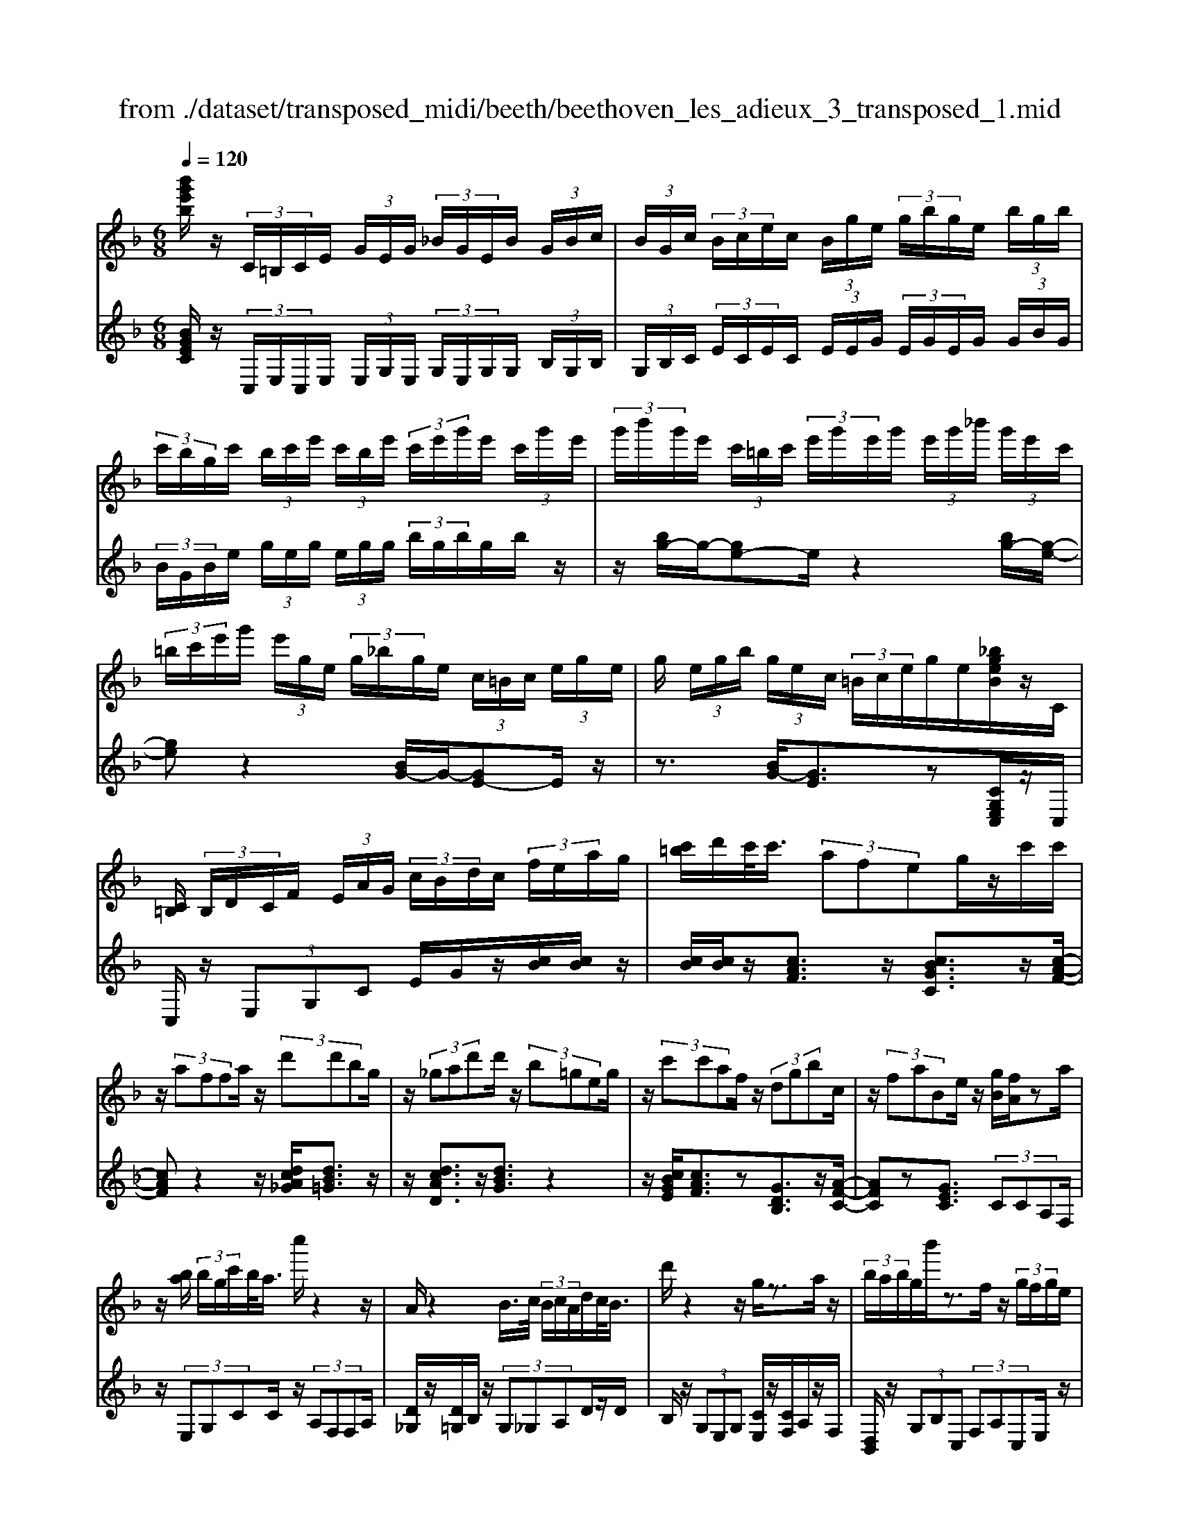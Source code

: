 X: 1
T: from ./dataset/transposed_midi/beeth/beethoven_les_adieux_3_transposed_1.mid
M: 6/8
L: 1/8
Q:1/4=120
K:F % 1 flats
V:1
%%MIDI program 0
[b'g'e'b]/2z/2 (3C/2=B,/2C/2E/2 (3G/2E/2G/2 (3_B/2G/2E/2B/2 (3G/2B/2c/2| \
 (3B/2G/2c/2 (3B/2c/2e/2c/2 (3B/2g/2e/2 (3g/2b/2g/2e/2 (3b/2g/2b/2| \
 (3c'/2b/2g/2c'/2 (3b/2c'/2e'/2 (3c'/2b/2e'/2 (3c'/2e'/2g'/2e'/2 (3c'/2g'/2e'/2| \
 (3g'/2b'/2g'/2e'/2 (3c'/2=b/2c'/2 (3e'/2g'/2e'/2g'/2 (3e'/2g'/2_b'/2 (3g'/2e'/2c'/2|
 (3=b/2c'/2e'/2g'/2 (3e'/2g/2e/2 (3g/2_b/2g/2e/2 (3c/2=B/2c/2 (3e/2g/2e/2| \
g/2 (3e/2g/2b/2 (3g/2e/2c/2 (3=B/2c/2e/2g/2e/2[_bgeB]/2z/2C/2| \
[C=B,]/2 (3B,/2D/2C/2F/2 (3E/2A/2G/2  (3c/2B/2d/2c/2 (3f/2e/2a/2g/2| \
[c'=b]/2d'/2c'/2<c'/2 (3afeg/2z/2c'/2c'/2|
z/2 (3affa/2 z/2 (3d'd'bg/2| \
z/2 (3_gad'd'/2 z/2 (3b=geg/2| \
z/2 (3c'c'af/2 z/2 (3dgbc/2| \
z/2 (3faBe/2 z/2[gB]/2[fA]/2za/2|
z/2[ba]/2 (3b/2g/2c'/2b/2<a/2 c''/2z2z/2| \
A/2z2B/2>c/2 (3B/2c/2A/2d/2c/2<B/2| \
d'/2z2z/2 g/2z3/2a/2z/2| \
 (3b/2a/2b/2g/2b'/2z3/2f/2z/2 (3g/2f/2g/2e/2|
g'/2>A/2a/2 (3A/2a/2c/2 (3c'/2c/2c'/2c/2 (3c'/2B/2b/2A/2a/2| \
[aA]/2c/2 (3c'/2c/2c'/2c/2 (3c'/2A/2a/2B/2 (3b/2B/2b/2d/2d'/2| \
[d'd]/2 (3d/2d'/2c/2c'/2 (3B/2b/2B/2 b/2 (3d/2d'/2d/2d'/2 (3c/2c'/2B/2| \
b/2 (3A/2a/2c/2c'/2 (3f/2f'/2f/2  (3f'/2d/2d'/2B/2 (3b/2f/2f'/2c/2|
 (3c'/2A/2a/2c/2 (3c'/2B/2b/2G/2  (3g/2A,/2F/2C/2A/2 (3F/2c/2A/2| \
f/2 (3c/2a/2f/2c'/2 (3a/2f'/2c'/2 a'/2 (3f'/2c''/2=b'/2c''/2 (3b'/2c''/2b'/2| \
c''/2 (3d''/2c''/2b'/2a'/2 (3g'/2f'/2e'/2 d'/2 (3c'/2b/2a/2g/2 (3f/2e/2d/2| \
c/2 (3B/2A/2G/2F/2 (3E/2G/2B/2 E/2A,/2 (3F/2C/2A/2F/2c/2|
[fA]/2c/2 (3a/2f/2c'/2a/2 (3f'/2c'/2a'/2f'/2 (3c''/2=b'/2c''/2b'/2c''/2| \
[c''=b']/2d''/2 (3c''/2_b'/2a'/2g'/2 (3f'/2e'/2d'/2c'/2 (3b/2a/2g/2f/2z/2| \
c/2A/2z/2[DC]/2=B,/2 (3D/2F/2B,/2Cz3/2| \
cz_e z3/2_az/2|
z_ez cz3/2_A/2-| \
_A/2z_Ez3/2=B,z| \
z/2=Bzdz3/2g| \
zdz3/2=Bz3/2|
GzD z3/2_e/2z/2z/2| \
c'/2[c'=b]/2z_e'/2[e'd']/2 z_a'/2g'/2a'/2z/2| \
_e'/2d'/2e'/2z/2z/2[c'=b]/2 c'/2z_a/2[ag]/2z/2| \
z/2_e/2d/2e3/2 z/2d/2z/2z/2[=ba]/2b/2|
zd'/2[d'_d']/2z g'/2_g'/2=g'/2z/2=d'/2_d'/2| \
d'/2z/2z/2[=ba]/2b/2zg/2[g_g]/2zd/2| \
_d/2=d/2z_e/2[=e-G]/2 [e-A]/2[e-AG]/2[eG]/2[c-AG]/2[c-A]/2[c-G]/2| \
[cAG]/2A/2[=B-G]/2[B-AG]/2[B-A]/2[BAG]/2 [f-G]/2[f-A]/2[f-AG]/2[fG]/2[e-AG]/2[e-A]/2|
[e-G]/2[eAG]/2A/2[c-G]/2[c-AG]/2[c-A]/2 [cAG]/2[=B-G]/2[B-A]/2[B-AG]/2[BG]/2[f-AG]/2| \
[f-A]/2[f-G]/2[fAG]/2A/2e/2g/2 z/2z/2g'/2 (3f'/2e'/2d'/2c'/2| \
[=ba]/2b/2c'/2d'/2z/2a'/2 g'/2z/2z/2g/2 (3e'/2c'/2g'/2| \
e'/2c''/2z/2z/2z/2z/2 g3/2z/2z/2z/2|
z/2z/2[e'-g]/2[e'-a]/2[e'-g]/2[e'ag]/2 a/2[c'-g]/2[c'-ag]/2[c'-a]/2[c'ag]/2[=b-g]/2| \
[=b-a]/2[b-ag]/2[bg]/2[f'-ag]/2[f'-a]/2[f'-g]/2 [f'ag]/2a/2[e'-g]/2[e'-ag]/2[e'-a]/2[e'ag]/2| \
[c'-g]/2[c'-a]/2[c'-ag]/2[c'g]/2[=b-ag]/2[b-a]/2 [b-g]/2[bag]/2a/2[f'-ag]/2[f'-g]/2[f'-a]/2| \
[f'ag]/2z[e'c']/2[e'c']/2[e'c']/2 z/2[e'c']/2[e'c']/2z[d'c']/2|
z/2[d'c']/2[d'c']/2[d'c']/2z/2[d'c']/2 z[e'c']/2[e'c']/2z/2[e'c']/2| \
[e'c']/2z/2[g'e'c']/2[g'f'=b]/2[g'f'b]/2z/2 [g'f'b]/2[g'f'b]/2z/2[g'f'b]/2[g'f'b]/2z/2| \
z3/2[b'b]2[a'a]z[_a'-a-]/2| \
[_a'a]3/2z/2[g'g]/2z3/2[bB]2|
[aA]/2z2[_aA]2[gG]/2z| \
[gcG]/2[gcG]/2z[fcA]/2z/2 [ecA]/2z[eAF]/2[dAF]/2z/2| \
z/2[cFD]/2[=BFD]/2z[cGC]/2 z/2[GEC]/2z[FCA,]/2[ECA,]/2| \
z[EA,F,]/2[DA,F,]/2z [CF,D,]/2z/2[=B,F,D,]/2C,/2 (3D,/2E,/2F,/2|
z/2z/2E/2z/2=B/2B,/2  (3C/2D/2E/2F/2z/2z/2z/2| \
z/2=b/2 (3B/2c/2d/2e/2f/2 z/2c'/2d'/2z/2b'/2[c''-c'-b]/2| \
[c''c']z[c'ge]3/2z/2[cGE]3/2z/2| \
z3/2c'/2z/2 (3c'afe/2g/2z/2|
 (3c'c'af/2z/2  (3fad'd'/2z/2| \
 (3bg_ga/2z/2  (3d'd'b=g/2z/2| \
 (3egc'c'/2z/2  (3afdg/2z/2| \
 (3bcfa/2z/2 B/2e/2z/2[gB]/2[fA]/2z/2|
z/2a/2>b/2a/2 (3b/2g/2c'/2 b/2<a/2c''/2z3/2| \
zA/2z2B/2>c/2 (3B/2c/2A/2d/2| \
c/2<B/2d'/2z2z/2g/2z3/2| \
a/2z/2 (3b/2a/2b/2g/2b'/2 z3/2f/2z/2g/2|
[gf]/2e/2<g'/2A/2 (3a/2A/2a/2 c/2 (3c'/2c/2c'/2c/2 (3c'/2B/2b/2| \
A/2 (3a/2A/2a/2 (3c/2c'/2c/2c'/2  (3c/2c'/2A/2a/2 (3B/2b/2B/2b/2| \
 (3d/2d'/2d/2d'/2 (3d/2d'/2c/2c'/2  (3B/2b/2B/2 (3b/2d/2d'/2d/2d'/2| \
[c'c]/2B/2 (3b/2A/2a/2c/2 (3c'/2f/2f'/2f/2 (3f'/2d/2d'/2B/2b/2|
[f'f]/2 (3c/2c'/2A/2a/2 (3c/2c'/2B/2 b/2 (3G/2g/2A,/2F/2C/2A/2| \
[cF]/2A/2 (3f/2c/2a/2f/2 (3c'/2a/2f'/2c'/2 (3a'/2f'/2c''/2=b'/2c''/2| \
[c''=b']/2b'/2 (3c''/2d''/2c''/2_b'/2 (3a'/2g'/2f'/2e'/2 (3d'/2c'/2b/2a/2g/2| \
[fe]/2d/2 (3c/2B/2A/2G/2 (3F/2E/2G/2B/2 (3E/2A,/2F/2C/2A/2|
 (3F/2c/2A/2f/2 (3c/2a/2f/2c'/2  (3a/2f'/2c'/2a'/2 (3f'/2c''/2=b'/2c''/2| \
 (3=b'/2c''/2b'/2c''/2 (3d''/2c''/2_b'/2a'/2  (3g'/2f'/2e'/2d'/2 (3c'/2b/2a/2g/2| \
e/2c/2A/2z/2D/2C/2  (3=B,/2D/2F/2B,/2Cz/2| \
zcz _ez3/2_a/2-|
_a/2z_ez3/2cz| \
_Az3/2_Ez3/2=B,| \
z=Bz3/2dz3/2| \
gzd z3/2=Bz/2|
z/2Gz3/2 Dz3/2_e/2| \
z/2z/2[c'=b]/2c'/2z/2z/2 [_e'd']/2e'/2z_a'/2[a'g']/2| \
z_e'/2d'/2e'/2z/2 c'/2=b/2c'/2z/2z/2[_ag]/2| \
_a/2z/2z/2_e/2[e-d]/2ez/2d/2z=b/2|
a/2=b/2z/2d'/2_d'/2=d'/2 z/2z/2[g'_g']/2=g'/2z| \
d'/2[d'_d']/2z=b/2a/2 b/2z/2g/2_g/2=g/2z/2| \
z/2[d_d]/2=d/2z_e/2 [=e-G]/2[e-A]/2[e-G]/2[eAG]/2A/2[c-G]/2| \
[c-AG]/2[c-A]/2[cAG]/2[=B-G]/2[B-A]/2[B-AG]/2 [BG]/2[f-AG]/2[f-A]/2[f-G]/2[fAG]/2A/2|
[e-G]/2[e-AG]/2[e-A]/2[eAG]/2[c-G]/2[c-A]/2 [c-AG]/2[cG]/2[=B-AG]/2[B-A]/2[B-G]/2[BAG]/2| \
A/2[f-AG]/2[f-G]/2[f-A]/2[fAG]/2e/2 g/2z/2z/2g'/2f'/2e'/2| \
[d'c']/2 (3=b/2a/2b/2c'/2d'/2z/2 a'/2g'/2z/2z/2g/2e'/2| \
 (3c'/2g'/2e'/2c''/2z/2z/2z/2 z/2g3/2z/2z/2|
z/2z/2z/2z/2[e'-ag]/2[e'-g]/2 [e'-a]/2[e'ag]/2[c'-g]/2[c'-a]/2[c'-ag]/2[c'g]/2| \
[=b-ag]/2[b-a]/2[b-g]/2[bag]/2a/2[f'-ag]/2 [f'-g]/2[f'-a]/2[f'ag]/2[e'-g]/2[e'-a]/2[e'-ag]/2| \
[e'g]/2[c'-ag]/2[c'-a]/2[c'-g]/2[c'ag]/2a/2 [=b-ag]/2[b-g]/2[b-a]/2[bag]/2[f'-g]/2[f'-ag]/2| \
[f'-a]/2[f'g]/2a/2z/2[e'c']/2[e'c']/2 z/2[e'c']/2[e'c']/2z/2[e'c']/2z/2|
z/2[d'c']/2[d'c']/2[d'c']/2z/2[d'c']/2 [d'c']/2z[e'c']/2z/2[e'c']/2| \
[e'c']/2z/2[e'c']/2[g'e'c']/2[g'f'=b]/2z/2 [g'f'b]/2[g'f'b]/2z/2[g'f'b]/2[g'f'b]/2z/2| \
[g'f'=b]/2z3/2[_b'b]2[a'a]/2z3/2| \
z/2[_a'a]2[g'g]/2 z2[b-B-]|
[bB][aA]/2z3/2 [_aA]2z/2[gG]/2| \
z[gcG]/2[gcG]/2z [fcA]/2[ecA]/2z[eAF]/2z/2| \
[dAF]/2z[cFD]/2[=BFD]/2z[cGC]/2[GEC]/2z[FCA,]/2| \
z/2[ECA,]/2z[EA,F,]/2[DA,F,]/2 z[CF,D,]/2[=B,F,D,]/2z/2C,/2|
[E,D,]/2F,/2z/2z/2E/2z/2 =B/2 (3B,/2C/2D/2E/2F/2z/2| \
z/2z/2z/2[=bB]/2c/2 (3d/2e/2f/2z/2z/2[d'c']/2z/2z/2| \
[=b'b]/2[c''c']3/2z [c'ge]3/2z[c-G-E-]/2| \
[cGE]z2 z/2 (3cc_AF/2|
z6| \
[c'c]/2z/2[c'c]2 [_d'd]2[=d'-d-]| \
[d'd][_e'e]3/2 (3eec_A/2z| \
z4z[_e'e]/2[e'-e-]/2|
[_e'e]3/2z/2[f'f]4| \
[_g'g]4z/2[_a'-a-]3/2| \
[_a'a]/2[=a'-a-]2[b'-a'b-a]/2 [b'-b-]3| \
[b'b]/2z/2[_a'-a-]2 [a'_g'-ag-]/2[g'g]3/2z/2[_e'-e-]/2|
[_e'e]3/2[f'-f]3/2 [f'-b]/2[f'-_a]3/2[f'-f]/2f'/2| \
[_e'-e]3/2[e'-b]/2[e'-_a]3/2[e'-e]/2[f'-e'a]/2[f'-b]/2[f'-a]/2[f'ba]/2| \
b/2[_d'-_a]/2[d'-ba]/2[d'-b]/2[d'ba]/2[c'-a]/2 [c'-b]/2[c'-ba]/2[c'a]/2b/2[a'-ba]/2[a'-a]/2| \
[_a'-ba]/2[a'b]/2[a'a]2 [aA]2z/2[a-e-A-]/2|
[_aeA]3/2[=aeA]3/2 [=beB]/2[_d'ed]3/2[_g'g]/2z/2| \
[e'-e-][e'_d'-ed-]/2[d'd]/2[=bB]3/2[_g'g]/2[e'e]3/2[b-B-]/2| \
[=bB]/2[_d'-_ge]/2[d'-e]/2[d'-g]/2[d'ge]/2[a-e]/2 [a-ge]/2[a-g]/2[ae]/2[_a-ge]/2[a-g]/2[a-e]/2| \
[_a_ge]/2g/2[d'-ge]/2[d'-e]/2[d'-g]/2[d'e]/2 [_d'e]/2z/2d/2[e'=A]/2[e'_A]/2z/2|
[_d'A]/2[ad]/2zd/2z/2  (3ead'[e'a]/2z/2| \
[_g'-a]/2[g'-g]/2g'/2 (3d_d=dg>ad'/2| \
z/2[_g'g]3/2[f'-f-]/2[f'f'f]/2 z/2 (3d'bac'/2| \
z/2[f'f]/2f/2z/2 (3dBfc/2[c'c]/2z/2[c'c]/2|
[aA]/2z/2[fF]/2[eE]/2z/2[gG]/2 [c'c]/2z/2[c'c]/2[aA]/2z/2[fF]/2| \
[fF]/2z/2[aA]/2[d'd]/2z/2[d'd]/2 [bB]/2z/2[gG]/2[_gG]/2z/2[aA]/2| \
[d'd]/2z/2[d'd]/2[bB]/2[gG]/2z/2 [eE]/2[gG]/2z/2[c'c]/2[c'c]/2z/2| \
[aA]/2[fF]/2z/2[dD]/2[gG]/2z/2 [bB]/2[cC]/2z/2[fF]/2[aA]/2z/2|
[cC]/2[eE]/2z/2[gB]/2z/2 (3a/2c'/2f'/2a'/2<a/2b/2 (3c'/2g'/2b'/2| \
b/2>a/2c'/2f'/2a'/2<a/2 a/2 (3c'/2f'/2a'/2_g'/2>b/2d'/2| \
g'/2[b'b]/2z/2 (3c'/2d'/2a'/2c''/2<c'/2b/2 (3d'/2g'/2b'/2b/2>b/2| \
c'/2g'/2b'/2<b/2a/2 (3c'/2f'/2a'/2a/2>b'/2g'/2f'/2[b'b]/2|
z/2 (3c''/2a'/2f'/2c'/2<c''/2c''/2  (3g'/2e'/2c'/2c''/2A,/2F/2C/2| \
[AF]/2c/2A/2 (3f/2c/2a/2f/2  (3c'/2a/2f'/2c'/2 (3a'/2f'/2c''/2=b'/2| \
 (3c''/2=b'/2c''/2b'/2 (3c''/2d''/2c''/2_b'/2  (3a'/2g'/2f'/2e'/2 (3d'/2c'/2b/2a/2| \
 (3g/2f/2e/2d/2 (3c/2B/2A/2G/2  (3F/2E/2G/2B/2E/2 (3A,/2F/2C/2|
A/2 (3F/2c/2A/2f/2 (3c/2a/2f/2 c'/2 (3a/2f'/2c'/2a'/2 (3f'/2c''/2=b'/2| \
c''/2 (3=b'/2c''/2b'/2c''/2 (3d''/2c''/2_b'/2 a'/2 (3g'/2f'/2_e'/2d'/2 (3c'/2b/2a/2| \
g/2f/2 (3_e/2d/2c/2 (3B/2A/2G/2 F/2 (3=E/2G/2B/2E/2F| \
z3/2fz_az3/2|
_d'z_a z3/2fz/2| \
z_dz _Az3/2E/2-| \
E/2z3/2e zgz| \
z/2c'zgz3/2e|
zcz3/2Gz3/2| \
_a/2z/2z/2[f'e']/2f'/2z/2 z/2[a'g']/2a'/2z_d''/2| \
[_d''c'']/2z_a'/2g'/2a'/2 z/2f'/2e'/2f'/2z/2z/2| \
[_d'c']/2d'/2z/2z/2[_ag]/2a3/2z/2g/2z|
e'/2d'/2e'/2z/2g'/2_g'/2 =g'/2z/2z/2[c''=b']/2c''/2z/2| \
z/2[g'_g']/2=g'/2ze'/2 [e'd']/2zc'/2=b/2c'/2| \
z/2g/2_g/2=g/2z _a/2[=a-c]/2[a-d]/2[a-dc]/2[ac]/2[f-dc]/2| \
[f-d]/2[f-c]/2[fdc]/2d/2[e-dc]/2[e-c]/2 [e-d]/2[edc]/2[b-c]/2[b-dc]/2[b-d]/2[bc]/2|
[a-dc]/2[a-d]/2[a-dc]/2[ac]/2d/2[f-dc]/2 [f-c]/2[f-dc]/2[fd]/2[e-c]/2[e-dc]/2[e-d]/2| \
[edc]/2[b-c]/2[b-d]/2[b-dc]/2[bc]/2[adc]/2 d/2e/2f/2z/2[c'b]/2z/2| \
z/2z/2d/2 (3f/2g/2a/2 (3b/2c'/2d'/2c'/2z/2z/2z/2[ac]/2| \
f/2 (3c'/2a/2f'/2 (3c'/2a'/2f'/2c''/2 a'/2[f'c'-]/2c'z|
z/2z/2z/2z/2[a'-c']/2[a'-d'c']/2 [a'-d']/2[a'c']/2[f'-d'c']/2[f'-d']/2[f'-c']/2[f'd'c']/2| \
d'/2[e'-d'c']/2[e'-c']/2[e'-d']/2[e'd'c']/2[b'-c']/2 [b'-d'c']/2[b'-d']/2[b'c']/2[a'-d'c']/2[a'-d']/2[a'-c']/2| \
[a'd'c']/2d'/2[f'-d'c']/2[f'-c']/2[f'-d']/2[f'd'c']/2 [e'-c']/2[e'-d'c']/2[e'-d']/2[e'c']/2[b'-d'c']/2[b'-d']/2| \
[b'-d'c']/2[b'c']/2d'/2z/2[a'f']/2z/2 [a'f']/2[a'f']/2[a'f']/2z/2[a'f']/2z/2|
z/2[g'f']/2[g'f']/2z/2[g'f']/2[g'f']/2 [g'f']/2z[a'f']/2z/2[a'f']/2| \
[a'f']/2z/2[a'f']/2[a'f']/2z/2[g'e']/2 [g'e']/2[g'e']/2z/2[g'e']/2[g'e']/2z/2| \
[g'e']/2z3/2[_e''e']2[d''d']/2z3/2| \
z/2[_d'd]2[c'c]/2 z2[_e-E-]|
[_eE][dD]/2z3/2 [_DD,]2z/2[CC,]/2| \
z[cC]/2[cC]/2z [BB,]/2[AA,]/2z[AA,]/2z/2| \
[GG,]/2z[FF,]/2[EE,]/2z[c'c]/2[c'c]/2z[bB]/2| \
z/2[aA]/2z[aA]/2[gG]/2 z[fF]/2[eE]/2z|
[fAF]/2z/2[cAF]/2z[BFD]/2 [AFD]/2z[ADB,]/2[GDB,]/2z/2| \
z/2[FB,G,]/2z/2[EB,G,]/2F,/2 (3G,/2A,/2B,/2z/2z/2z/2z/2e/2| \
E/2 (3F/2G/2A/2B/2z/2z/2 z/2z/2e'/2 (3e/2f/2g/2a/2| \
b/2z/2 (3f'/2g'/2a'/2b'/2d''/2 [f''-e'']/2f''z[f-c-A-]/2|
[fcA]z/2[FCA,]2zc3/2-| \
c/2cc/2-[cA-]/2A/2 FE/2-[G-E]/2G/2c/2| \
z/2cA/2-[AF-]/2F/2 _GA/2-[dA]/2z/2d/2-| \
d/2BG/2-[_A-G]/2A/2 =Be/2z/2e/2-[ec-]/2|
c/2ABc/2- [ec]/2z/2fc| \
A/2Acf/2 z/2afc/2| \
z/2c/2-[f-c]/2f/2a [c'a][af][fc]| \
[af][f-c-]/2[fccA]/2z/2[fc][cA][AF]c/2-|
c/2[BD]z/2[GE] [fA]/2z/2e/2f/2c/2A/2| \
z/2B/2<A/2_A/2=A/2c/2 f/2z[aA-]/2[_a=A-]/2A/2-| \
[aA-]/2[fA-]/2[cA-]/2A/2d/2<c/2 =B/2c/2f/2a/2z| \
[c'a]/2[d'b]/2z/2[c'a]/2[af]/2[fA]3/2[af]/2b/2[af]/2[fc]/2|
z/2[c-A-][fcAA]/2z/2g/2 [fA]/2[cA]/2[AF]3/2c/2-| \
c[B-D-][BG-E-D]/2[GE]/2 z3/2[c'-a-][c'a-af-]/2| \
[af][fc]3/2[a-f-][af-fc-]/2[fc][c-A-]| \
[cA]/2[fc]3/2[cA]3/2A3/2[c-E-]|
[cE]/2[BE]3/2[G-E-]2[GE]/2[c''c']/2 (3a/2a'/2f/2| \
 (3f'/2a/2a'/2 (3f/2f'/2c/2 (3c'/2f/2f'/2  (3c/2c'/2A/2 (3a/2c/2c'/2 (3B/2b/2G/2| \
 (3g/2F/2f/2 (3A/2a/2A/2[aA]/2 (3a/2c/2c'/2 (3c/2c'/2c/2 (3c'/2f/2f'/2f/2| \
[f'f]/2[f'a]/2 (3a'/2c'/2c''/2[f''f']3/2z/2[ecBG]3/2z/2|
z/2[fcA]3/2
V:2
%%clef treble
%%MIDI program 0
[BGEC]/2z/2 (3C,/2E,/2C,/2E,/2 (3E,/2G,/2E,/2 (3G,/2E,/2G,/2G,/2 (3B,/2G,/2B,/2| \
 (3G,/2B,/2C/2 (3E/2C/2E/2C/2 (3E/2E/2G/2 (3E/2G/2E/2G/2 (3G/2B/2G/2| \
 (3B/2G/2B/2e/2 (3g/2e/2g/2 (3e/2g/2g/2 (3b/2g/2b/2g/2b/2z/2| \
z/2[bg-]/2g/2-[ge-]e/2 z2[bg-]/2[g-e-]/2|
[ge]z2 [BG-]/2G/2-[GE-]E/2z/2| \
z3/2[BG-]/2[GE]3/2z[CG,E,C,]/2z/2C,/2| \
C,/2z/2 (3E,G,C E/2G/2z/2[cB]/2[cB]/2z/2| \
[cB]/2[cB]/2z/2[cAF]3/2 z/2[cBGC]3/2z/2[c-A-F-]/2|
[cAF]z2 z/2[dcA_G]/2[dB=G]3/2z/2| \
z/2[dcAD]3/2z/2[dBG]3/2z2| \
z/2[cBGE]/2[cAF]3/2z[GDB,]3/2z/2[A-F-C-]/2| \
[AFC]z[GEC]3/2 (3CCA,F,/2|
z/2 (3E,G,CC/2 z/2 (3A,F,F,A,/2| \
[D_G,]/2z/2[D=G,]/2B,/2z/2 (3G,_G,A,D/2z/2D/2| \
B,/2z/2 (3G,E,G, [CE,]/2z/2[CF,]/2A,/2z/2F,/2| \
[D,B,,]/2z/2 (3G,B,C,  (3F,A,C,E,/2z/2|
[CC,]/2z/2 (3C,A,,F,,  (3E,,G,,C,C,/2z/2| \
 (3A,,F,,F,,A,,/2z/2 [D,_G,,]/2[D,=G,,]/2z/2B,,/2G,,/2z/2| \
 (3_G,,A,,D,D,/2z/2  (3B,,=G,,E,,G,,/2[C,E,,]/2| \
z/2[C,F,,]/2A,,/2z/2F,,/2[D,,B,,,-]/2 B,,,/2-[G,,B,,,]/2B,,/2z/2C,,/2F,,/2|
z/2 (3A,,C,,G,,C,/2 z/2F,,/2[A,F,]/2z/2[CA,F,]/2[FCA,F,]/2| \
z/2[FCA,F,]/2[FCA,F,]/2z/2[FCA,F,]/2[FCA,F,]/2 z/2[FCA,F,]/2[ECB,G,F,]/2z/2[ECB,G,F,]/2[ECB,G,F,]/2| \
z/2[FCA,F,]/2[FCA,F,]/2z/2[FCA,F,]/2[FCA,F,]/2 z/2[FCA,F,]/2[FCA,F,]/2z/2[FCA,F,]/2[FCA,F,]/2| \
z/2[FCA,F,]/2[CB,G,F,]/2z/2[CB,G,F,]/2[CB,G,F,]/2 z/2F,,/2z/2[A,F,]/2[CA,F,]/2z/2|
[FCA,F,]/2[FCA,F,]/2z/2[FCA,F,]/2[FCA,F,]/2z/2 [FCA,F,]/2[FCA,F,]/2z/2[ECB,G,F,]/2[ECB,G,F,]/2z/2| \
[ECB,G,F,]/2[FCA,F,]/2z/2[FCA,F,]/2[FCA,F,]/2z/2 [FCA,F,]/2[FCA,F,]/2z/2[FCA,F,]/2[CA,F,]/2z/2| \
[CA,F,]/2[CA,F,]/2z/2[G,F,]/2[G,F,G,,]/2z/2 [G,F,G,,]/2[C,C,,]z3/2| \
Cz3/2_Ez_Az/2|
z_Ez Cz3/2_A,/2-| \
_A,/2z3/2_E, z[=B,,B,,,]z| \
z/2=B,zDz3/2G| \
z3/2Dz=B,z3/2|
G,zD, z3/2[_A_EC]/2[AEC]/2z/2| \
[_A_EC]/2[AEC]/2z/2[AEC]/2[AEC]/2[AEC]/2 z/2[AEC]/2[AEC]/2z/2[AEC]/2[AEC]/2| \
[_A_EC]/2z/2[AEC]/2[AEC]/2z/2[AEC]/2 [AEC]/2[AEC]/2z/2[AEC]/2[AEC]/2z/2| \
[_A_EC]/2[AEC]/2[AEC]/2z/2[AEC]/2[_GEC]/2 z/2[=GD=B,]/2[GDB,]/2z/2[GDB,]/2[GDB,]/2|
[GD=B,]/2z/2[GDB,]/2[GDB,]/2z/2[GDB,]/2 [GDB,]/2[GDB,]/2z/2[GDB,]/2[GDB,]/2z/2| \
[GD=B,]/2[GDB,]/2[GDB,]/2z/2[GDB,]/2[GDB,]/2 z/2[GDB,]/2[GDB,]/2z/2[GDB,]/2[GDB,]/2| \
[GD=B,]/2z/2G,/2F,/2z/2[E,C,-]3/2[A,C,-]/2[G,C,-]3/2| \
[E,C,-]/2[D,-C,G,,-]/2[D,G,,-][A,G,,-]/2G,,/2- [G,G,,-]3/2[D,G,,]/2[E,-C,-]|
[E,C,-]/2[A,C,-]/2[G,C,-]3/2[E,C,-]/2 C,/2[D,G,,-]3/2[A,G,,-]/2[G,-G,,-]/2| \
[G,G,,-][D,G,,-]/2[E,C,G,,]/2z/2[CG,E,]/2 [CG,E,]/2z/2[CG,E,]/2[CG,E,]/2z/2[CG,E,]/2| \
z[CA,F,]/2[CA,F,]/2[CA,F,]/2z/2 [CA,F,]/2[DA,F,]/2z[ECG,]/2z/2| \
[ECG,]/2[ECG,]/2[ECG,]/2z/2[ECG,]/2[ECG,]/2 z/2[ECG,]/2[ECG,]/2z/2[F=B,G,]/2[FB,G,]/2|
[F=B,G,]/2z/2[EC-]3/2[AC-]/2 [GC-]3/2[EC-]/2C/2[D-G,-]/2| \
[DG,-][AG,-]/2[GG,-]3/2 [DG,-]/2[E-C-G,]/2[EC-][AC-]/2C/2-| \
[GC-]3/2[EC]/2[DG,-]3/2[AG,-]/2[GG,-]3/2[DG,-]/2| \
G,/2[AGE]/2=B/2c/2z/2 (3g/2f/2e/2d/2c/2[BAF]/2 (3B/2c/2d/2|
z/2z/2[ag]/2z/2z/2z/2  (3G/2G,/2C/2E/2 (3G/2c/2e/2c/2| \
[ge]/2c/2e/2G/2z/2z/2 z/2z/2z/2z/2z/2G/2| \
 (3_d/2=d/2e/2d/2 (3_d/2F/2=d/2e/2  (3f/2e/2d/2F/2 (3=B/2c/2d/2c/2| \
[=BE]/2c/2 (3d/2e/2d/2c/2 (3G,/2_D/2=D/2E/2 (3D/2_D/2F,/2 (3=D/2E/2F/2|
E/2 (3D/2F,/2=B,/2 (3C/2D/2C/2B,/2  (3E,/2C/2D/2E/2 (3D/2C/2E,/2G,/2| \
[EC]/2C/2 (3G,/2A,,/2C,/2E,/2 (3A,/2E,/2C,/2 (3F,,/2A,,/2D,/2F,/2 (3D,/2A,,/2G,,/2| \
 (3D,/2F,/2G,/2F,/2 (3D,/2E,,/2G,,/2 (3C,/2E,/2C,/2G,,/2 (3A,,,/2C,,/2E,,/2A,,/2E,,/2| \
[F,,C,,]/2 (3A,,/2D,/2A,,/2F,,/2>G,,,/2D,,/2  (3F,,/2G,,/2G,,,/2G,,/2<C,,/2C,/2z/2|
[E,C,]/2[G,E,C,]3/2[G,D,G,,]/2z/2 [G,E,C,]/2[G,E,C,]/2[G,E,C,]/2z/2[G,-E,-C,-]| \
[G,E,C,]/2[G,D,G,,]/2[G,E,C,]/2z/2[G,E,C,]/2[G,E,C,]/2 z/2[G,E,C,]3/2[G,D,G,,]/2[C-G,-E,-C,-]/2| \
[CG,E,C,]z/2[CG,E,C,]3/2 z[CG,E,C,]3/2z/2| \
z2[cAF]3/2z[cBGC]3/2|
z/2[cAF]3/2z2z/2[dcA_G]/2[d-B-=G-]| \
[dBG]/2z[dcAD]3/2 z/2[dBG]3/2z| \
z[cBGE]/2z/2[cAF]3/2z/2[GDB,]3/2z/2| \
z/2[AFC]3/2z/2[GEC]3/2C/2z/2C/2A,/2|
z/2 (3F,E,G,C/2 z/2 (3CA,F,F,/2| \
z/2A,/2[D_G,]/2z/2[D=G,]/2 (3B,G,_G,A,/2z/2D/2| \
D/2z/2 (3B,G,E, G,/2z/2[CE,]/2[CF,]/2z/2A,/2| \
F,/2z/2[D,B,,]/2G,/2z/2 (3B,C,F,A,/2z/2C,/2|
E,/2z/2[CC,]/2C,/2z/2 (3A,,F,,E,,G,,/2C,/2z/2| \
 (3C,A,,F,,F,,/2z/2 A,,/2[D,_G,,]/2z/2[D,=G,,]/2B,,/2z/2| \
 (3G,,_G,,A,,D,/2z/2  (3D,B,,=G,,E,,/2z/2| \
G,,/2[C,E,,]/2z/2[C,F,,]/2A,,/2z/2 F,,/2[D,,B,,,-]/2[G,,B,,,-]/2B,,,/2B,,/2C,,/2|
z/2 (3F,,A,,C,,G,,/2 z/2C,/2F,,/2z/2[A,F,]/2z/2| \
[CA,F,]/2[FCA,F,]/2z/2[FCA,F,]/2[FCA,F,]/2z/2 [FCA,F,]/2[FCA,F,]/2z/2[FCA,F,]/2[ECB,G,F,]/2z/2| \
[ECB,G,F,]/2[ECB,G,F,]/2z/2[FCA,F,]/2[FCA,F,]/2z/2 [FCA,F,]/2[FCA,F,]/2z/2[FCA,F,]/2[FCA,F,]/2z/2| \
[FCA,F,]/2[FCA,F,]/2z/2[FCA,F,]/2[CB,G,F,]/2z/2 [CB,G,F,]/2[CB,G,F,]/2z/2F,,/2[A,F,]/2z/2|
[CA,F,]/2[FCA,F,]/2z/2[FCA,F,]/2[FCA,F,]/2z/2 [FCA,F,]/2[FCA,F,]/2z/2[FCA,F,]/2[ECB,G,F,]/2z/2| \
[ECB,G,F,]/2[ECB,G,F,]/2z/2[FCA,F,]/2[FCA,F,]/2z/2 [FCA,F,]/2[FCA,F,]/2z/2[FCA,F,]/2[FCA,F,]/2z/2| \
[CA,F,]/2[CA,F,]/2z/2[CA,F,]/2[G,F,]/2z/2 [G,F,G,,]/2[G,F,G,,]/2z/2[C,C,,]z/2| \
z/2Cz3/2 _Ez3/2_A/2-|
_A/2z_Ez3/2Cz| \
_A,z3/2_E,z3/2[=B,,B,,,]| \
z=B,z3/2Dz3/2| \
GzD z3/2=B,z/2|
z/2G,z3/2 D,z3/2[_A_EC]/2| \
[_A_EC]/2z/2[AEC]/2[AEC]/2[AEC]/2z/2 [AEC]/2[AEC]/2z/2[AEC]/2[AEC]/2[AEC]/2| \
z/2[_A_EC]/2[AEC]/2z/2[AEC]/2[AEC]/2 [AEC]/2z/2[AEC]/2[AEC]/2z/2[AEC]/2| \
[_A_EC]/2[AEC]/2z/2[AEC]/2[AEC]/2z/2 [AEC]/2[_GEC]/2[=GD=B,]/2z/2[GDB,]/2[GDB,]/2|
z/2[GD=B,]/2[GDB,]/2[GDB,]/2z/2[GDB,]/2 [GDB,]/2z/2[GDB,]/2[GDB,]/2[GDB,]/2z/2| \
[GD=B,]/2[GDB,]/2z/2[GDB,]/2[GDB,]/2z/2 [GDB,]/2[GDB,]/2[GDB,]/2z/2[GDB,]/2[GDB,]/2| \
z/2[GD=B,]/2[GDB,]/2G,/2z/2F,/2 [E,C,-]3/2[A,C,-]/2C,/2-[G,-C,-]/2| \
[G,C,-][E,C,]/2[D,G,,-]3/2 [A,G,,-]/2[G,G,,-]3/2[D,G,,-]/2G,,/2|
[E,C,-]3/2[A,C,-]/2[G,C,-]3/2[E,C,-]/2[D,-C,G,,-]/2[D,G,,-][A,G,,-]/2| \
G,,/2-[G,G,,-]3/2[D,G,,]/2[E,C,]/2 z/2[CG,E,]/2[CG,E,]/2[CG,E,]/2z/2[CG,E,]/2| \
[CG,E,]/2z[CA,F,]/2z/2[CA,F,]/2 [CA,F,]/2[CA,F,]/2z/2[DA,F,]/2z| \
[ECG,]/2[ECG,]/2z/2[ECG,]/2[ECG,]/2z/2 [ECG,]/2[ECG,]/2[ECG,]/2z/2[ECG,]/2[F=B,G,]/2|
z/2[F=B,G,]/2[FB,G,]/2z/2[EC-]3/2[AC-]/2[GC-]3/2[EC-]/2| \
[D-CG,-]/2[DG,-][AG,-]/2G,/2-[GG,-]3/2[DG,]/2[EC-]3/2| \
[AC-]/2[GC-]3/2[EC-]/2C/2 [DG,-]3/2[AG,-]/2[G-G,-]| \
[GG,-]/2[DG,-]/2[GEG,]/2A/2=B/2c/2 z/2[gf]/2e/2 (3d/2c/2B/2[AF]/2|
 (3=B/2c/2d/2z/2a/2g/2z/2 z/2z/2[GG,]/2C/2 (3E/2G/2c/2| \
e/2 (3c/2g/2e/2c/2[eG]/2z/2 z/2z/2z/2z/2z/2z/2| \
z/2G/2 (3_d/2=d/2e/2d/2 (3_d/2F/2=d/2 (3e/2f/2e/2d/2 (3F/2=B/2c/2| \
d/2 (3c/2=B/2E/2 (3c/2d/2e/2d/2  (3c/2G,/2_D/2=D/2 (3E/2D/2_D/2F,/2|
[ED]/2F/2 (3E/2D/2F,/2 (3=B,/2C/2D/2 C/2 (3B,/2E,/2C/2D/2 (3E/2D/2C/2| \
 (3E,/2G,/2C/2E/2 (3C/2G,/2A,,/2 (3C,/2E,/2A,/2E,/2 (3C,/2F,,/2A,,/2 (3D,/2F,/2D,/2| \
A,,/2 (3G,,/2D,/2F,/2G,/2 (3F,/2D,/2E,,/2  (3G,,/2C,/2E,/2C,/2 (3G,,/2A,,,/2C,,/2E,,/2| \
[A,,E,,]/2C,,/2 (3F,,/2A,,/2D,/2A,,/2<F,,/2 G,,,/2 (3D,,/2F,,/2G,,/2G,,,/2G,,/2<C,,/2|
C,/2[E,C,]/2z/2[G,E,C,]3/2 [G,D,G,,]/2[G,E,C,]/2z/2[G,E,C,]/2[G,E,C,]/2z/2| \
[G,E,C,]3/2[G,D,G,,]/2[G,E,C,]/2z/2 [G,E,C,]/2[G,E,C,]/2[G,E,C,]3/2[G,D,G,,]/2| \
z/2[CG,E,C,]3/2z [CG,E,C,]3/2z[C-G,-E,-C,-]/2| \
[CG,E,C,]z4z|
z/2 (3C_A,F,C,/2 A,,/2z/2F,,/2z3/2| \
z3/2[_AF]/2[AF]/2z/2 [AF]/2[AF]/2z/2[AF]/2[BAF]/2z/2| \
[B_AF]/2[BAF]/2[BG_E]/2z/2[BGE]/2[BGE]/2 z2z/2E/2| \
 (3C_A,_E,C,/2z/2 A,,/2z2z/2|
z/2[c_A]/2[cA]/2z/2[_dA]/2[dA]/2 z/2[dA]/2[=dA]/2[dA]/2z/2[dA]/2| \
[_e_A]/2z/2[eA]/2[eA]/2[eA]/2z/2 [eA]/2[eA]/2z/2[fA]/2[fA]/2[fA]/2| \
z/2[_g_A]/2[gA]/2z/2[gA]/2[gA]/2 z/2[gA]/2[gA]/2z/2[gA]/2[gA]/2| \
[_g_A]/2z/2[fA]/2[fA]/2z/2[fA]/2 [_eA]/2z/2[eA]/2[eA]/2z/2[cAG]/2|
[c_A_G]/2[cAG]/2z/2[AF-]/2[BAF-]/2[BF-]/2 [AF]/2[BA_D-]/2[BD-]/2[BAD-]/2[AD]/2B/2| \
[B_AC-]/2[AC-]/2[BC-]/2[BAC]/2[A_G-]/2[BAG-]/2 [BG-]/2[AG]/2[BF-_D-]/2[FD-][BD-]/2| \
_D/2-[_AD-]3/2[FD]/2[_EA,-]3/2[BA,]/2[A_G,-]3/2| \
[_E_G,]/2z/2 (3F,/2_D/2F,/2 (3D/2F,/2D/2 =E,/2 (3=D/2E,/2D/2E,/2 (3D/2D,/2=B,/2|
 (3D,/2=B,/2D,/2B,/2 (3_D,/2A,/2D,/2 (3A,/2B,,/2_A,/2[=A,A,,]/2z/2[EDA,]/2[DA,]/2[EDA,]/2| \
E/2[_DA,]/2[EDA,]/2E/2[=D_A,]/2[EDA,]/2 E/2[EDA,]/2[DA,]/2E/2[EDA,]/2[DA,]/2| \
E/2[_DA,-]3/2[_GA,-]/2[EA,-]3/2[DA,-]/2[=B,-A,E,-]/2[B,E,-]| \
[_GE,-]/2E,/2-[EE,-]3/2[=B,E,]/2 [E_DA,]3/2z3/2|
z/2E/2z/2 (3E_DA,G,/2z/2E,/2D,/2z/2| \
D,>AA/2z/2 _G/2[DA,]/2z/2A,/2G,/2D,/2| \
z/2A,,/2D,,/2z/2D,/2-[D,D,]/2 F,/2 (3B,/2F,/2B,/2 (3F,/2_E,/2F,/2A,/2| \
 (3C/2_E/2A,/2B,/2 (3D/2F/2D/2 (3F/2D/2A,/2C/2 (3F/2C/2A,/2C/2F,/2|
[CA,]/2A,/2 (3C/2A,/2C,/2 (3B,/2C/2B,/2 C/2 (3B,/2F,/2A,/2C/2 (3A,/2C/2A,/2| \
C/2 (3A,/2C/2A,/2_G,/2 (3A,/2=G,/2B,/2 D/2 (3B,/2D/2B,/2 (3D,/2C/2D/2C/2| \
 (3D/2C/2G,/2B,/2 (3D/2B,/2D/2B,/2  (3C/2B,/2C/2B,/2 (3E,/2B,/2F,/2A,/2| \
 (3C/2A,/2C/2 (3A,/2B,,/2G,/2B,/2 (3G,/2B,/2G,/2C,/2 (3F,/2A,/2F,/2A,/2F,/2|
[E,C,]/2G,/2E,/2[C-C,-]/2[CCC,C,]/2z/2 [A,A,,]/2[F,F,,]/2z/2[E,E,,]/2[G,G,,]/2[CC,]/2| \
z/2[CC,]/2[A,A,,]/2z/2[F,F,,]/2[F,F,,]/2 z/2[A,A,,]/2[DD,]/2z/2[DD,]/2[B,B,,]/2| \
z/2[G,G,,]/2[_G,G,,]/2z/2[A,A,,]/2[DD,]/2 z/2[DD,]/2[B,B,,]/2[=G,G,,]/2z/2[E,E,,]/2| \
[G,G,,]/2z/2[CC,]/2[CC,]/2z/2[A,A,,]/2 [F,F,,]/2z/2[D,D,,]/2[G,G,,]/2z/2[B,B,,]/2|
[C,C,,]/2z/2[F,F,,]/2[A,A,,]/2z/2[C,C,,]/2 [E,E,,]/2[CC,]/2z/2F,,/2z/2[A,F,]/2| \
z/2[CA,F,]/2[FCA,F,]/2z/2[FCA,F,]/2[FCA,F,]/2 z/2[FCA,F,]/2[FCA,F,]/2z/2[FCA,F,]/2[ECB,G,F,]/2| \
z/2[ECB,G,F,]/2[ECB,G,F,]/2z/2[FCA,F,]/2[FCA,F,]/2 z/2[FCA,F,]/2[FCA,F,]/2z/2[FCA,F,]/2[FCA,F,]/2| \
z/2[FCA,F,]/2[FCA,F,]/2z/2[FCA,F,]/2[CB,G,F,]/2 z/2[CB,G,F,]/2[CB,G,F,]/2z/2F,,/2[A,F,]/2|
z/2[CA,F,]/2[FCA,F,]/2z/2[FCA,F,]/2[FCA,F,]/2 z/2[FCA,F,]/2[FCA,F,]/2z/2[FCA,F,]/2[_ECA,F,]/2| \
z/2[_ECA,F,]/2[ECA,F,]/2z/2[ECA,F,]/2[ECA,F,]/2 z/2[ECA,F,]/2[ECA,F,]/2z/2[ECA,F,]/2[ECA,F,]/2| \
z/2[_ECA,F,]/2z/2[ECA,F,]/2[DB,F,]/2z/2 [_DB,G,F,]/2[DB,G,F,]/2[CB,G,F,]/2z/2[F,F,,]| \
z3/2Fz_Az3/2|
_dz_A z3/2Fz/2| \
z_Dz _A,z3/2[E,-E,,-]/2| \
[E,E,,]/2z3/2E zGz| \
z/2czGz3/2E|
z3/2CzG,z3/2| \
[_d_AF]/2[dAF]/2z/2[dAF]/2[dAF]/2[dAF]/2 z/2[dAF]/2[dAF]/2z/2[dAF]/2[dAF]/2| \
[_d_AF]/2z/2[dAF]/2[dAF]/2z/2[dAF]/2 [dAF]/2[dAF]/2z/2[dAF]/2[dAF]/2z/2| \
[_d_AF]/2[dAF]/2[dAF]/2z/2[dAF]/2[dAF]/2 [dAF]/2z/2[=BAF]/2[cGE]/2z/2[cGE]/2|
[cGE]/2[cGE]/2z/2[cGE]/2[cGE]/2z/2 [cGE]/2[cGE]/2[cGE]/2z/2[cGE]/2[cGE]/2| \
z/2[cGE]/2[cGE]/2[cGE]/2z/2[cGE]/2 [cGE]/2z/2[cGE]/2[cGE]/2[cGE]/2z/2| \
[cGE]/2[cGE]/2z/2[cGE]/2C/2B,/2 z/2[A,F,-]3/2[DF,-]/2[C-F,-]/2| \
[CF,-][A,F,-]/2F,/2[G,-C,-] [DG,C,-]/2C,/2-[CC,-]3/2[G,C,-]/2|
[A,-F,-C,]/2[A,F,-][DF,-]/2[CF,-]3/2[A,F,-]/2F,/2[G,C,-]3/2| \
[DC,-]/2[CC,-]3/2[G,C,-]/2[CF,C,]/2 z/2[FCA,]/2[FCA,]/2z/2[FCA,]/2[FCA,]/2| \
[F_DA,]/2z[F=DB,]/2z/2[FDB,]/2 [FDB,]/2z/2[FDB,]/2[GF=B,]/2z| \
[AFC]/2[AFC]/2z/2[AFC]/2[AFC]/2z/2 [AFC]/2[AFC]/2z/2[AFC]/2[AFC]/2[BEC]/2|
z/2[BEC]/2[BEC]/2z/2[AF-]3/2[dF-]/2[cF-]3/2[AF-]/2| \
[G-FC-]/2[GC-][dC-]/2C/2-[cC-]3/2[GC]/2[AF-]3/2| \
[dF-]/2[cF-]3/2[AF-]/2F/2 [GC-]3/2[dC-]/2[c-C-]| \
[cC-]/2[GC-]/2[FC]/2A/2 (3B/2c/2d/2  (3e/2f/2e/2d/2 (3c/2B/2A/2B/2|
 (3d/2e/2f/2 (3g/2a/2b/2a/2 (3g/2f/2e/2 (3d/2c/2C/2F/2 (3A/2c/2f/2| \
a/2 (3f/2c'/2a/2f/2[cc]/2z/2 z/2z/2z/2z/2z/2z/2| \
z/2c/2 (3_g/2=g/2a/2g/2 (3_g/2B/2=g/2 (3a/2b/2a/2g/2 (3B,/2E/2F/2| \
G/2 (3F/2E/2A,/2 (3F/2G/2A/2G/2  (3F/2C,/2_G,/2=G,/2 (3A,/2G,/2_G,/2B,,/2|
[A,G,]/2B,/2 (3A,/2G,/2B,,,/2 (3E,,/2F,,/2G,,/2 F,,/2 (3E,,/2A,,,/2F,,/2G,,/2 (3A,,/2G,,/2F,,/2| \
 (3A,,,/2C,,/2F,,/2A,,/2 (3F,,/2C,,/2D,,/2F,,/2  (3A,,/2D,/2A,,/2 (3F,,/2B,,,/2D,,/2G,,/2B,,/2| \
[G,,D,,]/2 (3C,,/2G,,/2B,,/2C,/2 (3B,,/2G,,/2A,,/2  (3C,/2F,/2A,/2F,/2 (3C,/2D,/2F,/2A,/2| \
 (3D/2A,/2F,/2 (3B,,/2D,/2G,/2B,/2 (3G,/2D,/2C,,/2 (3G,,/2B,,/2C,/2B,,/2 (3G,,/2A,,,/2C,,/2|
 (3F,,/2A,,/2F,,/2C,,/2 (3D,,/2F,,/2A,,/2D,/2  (3A,,/2F,,/2B,,,/2 (3D,,/2G,,/2B,,/2G,,/2D,,/2| \
[G,,C,,]/2B,,/2 (3C,/2C,,/2C,/2F,,/2F,/2 z/2[A,F,]/2[CA,F,]3/2[CG,C,]/2| \
z/2[CA,F,]/2[CA,F,]/2z/2[CA,F,]/2[CA,F,]3/2[CG,C,]/2[CA,F,]/2z/2[CA,F,]/2| \
[CA,F,]/2z/2[CA,F,]3/2[CG,C,]/2 [CA,F,]3/2z[F,-F,,-]/2|
[F,F,,]z/2[F,F,,]2z2z/2| \
z3/2[CA,F,]3/2 z[CB,G,C,]3/2z/2| \
z/2[CA,F,]3/2z [DA,D,]z/2[DCA,_G,]/2z/2[D-B,-=G,-]/2| \
[DB,G,]z[E=B,E,] z[EB,_A,]/2z/2[E-C-=A,-]|
[ECA,]/2z[ECB,G,]3/2 z[FCA,F,]2| \
z3 z/2FCA,/2| \
A,CF [A,,F,,][C,A,,][F,C,]| \
[C,A,,][F,-C,-]/2[A,F,F,C,]/2z/2[F,C,][A,F,][CA,]z/2|
z/2[G,C,]z/2[CC,] [C-A,-F,-]2[CA,F,]/2z/2| \
z4z/2[FF,-]/2[EF,-]/2F,/2-| \
[FF,-]/2[CF,-]/2[A,F,-]/2F,/2B,/2<A,/2 _A,/2=A,/2C/2F/2z| \
 (3F,,E,,F,,A,,<C,A,,/2G,,/2A,,/2C,/2|
z/2F,-[F,C,]/2z/2=B,,/2 C,/2F,/2A,3/2z/2| \
z[G,-C,-][C-G,C,-C,]/2[CC,]/2 z/2[A,,F,,]3/2[C,-A,,-]| \
[C,A,,]/2[F,-C,-][F,C,-C,A,,-]/2[C,A,,] [F,C,]3/2[A,F,]3/2| \
[F,-C,-][A,-F,-F,C,]/2[A,F,][CF,C,]3/2[CG,C,]3/2[C-G,-C,-]/2|
[CG,C,][CB,C,]3z/2c/2A/2F/2| \
z/2 (3AFCF/2  (3CA,CB,/2[G,C,]/2| \
[F,F,,]/2z/2[FCA,F,]/2[FCA,F,]/2[FCA,F,]/2z/2 [FCA,F,]/2[FCA,F,]/2[FCA,F,]/2[FCA,F,]/2z/2[FCA,F,]/2| \
[FCA,F,]/2[FCA,F,]/2[FCA,F,]/2z/2[FCA,F,]3/2z/2[CC,]3/2z/2|
[F,F,,]3/2
